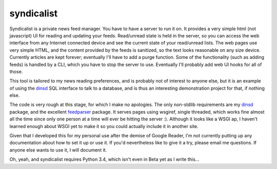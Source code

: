 syndicalist
===========

Syndicalist is a private news feed manager.  You have to have a server to run
it on.  It provides a very simple html (not javascript) UI for reading and
updating your feeds.  Read/unread state is held in the server, so you can
access the web interface from any Internet connected device and see the current
state of your read/unread lists.  The web pages use very simple HTML, and the
content provided by the feeds is sanitized, so the text looks reasonable on any
size device.  Currently articles are kept forever; eventually I'll have to add
a purge function.  Some of the functionality (such as adding feeds) is handled
by a CLI, which you have to stop the server to use.  Eventually I'll probably
add web UI hooks for all of those.

This tool is tailored to my news reading preferences, and is probably not of
interest to anyone else, but it is an example of using the dinsd_ SQL interface
to talk to a database, and is thus an interesting demonstration project for
that, if nothing else.

The code is very rough at this stage, for which I make no apologies.  The only
non-stdlib requirements are my dinsd_ package, and the excellent feedparser_
package.  It serves pages using wsgiref, single threaded, which works fine
almost all the time since only one person at a time will ever be hitting the
server :).  Although it looks like a WSGI ap, I haven't learned enough about
WSGI yet to make it so you could actually include it in another site.

Given that I developed this for my personal use after the demise of Google
Reader, I'm not currently putting up any documentation about how to set it up
or use it.  If you'd nevertheless like to give it a try, please email me
questions.  If anyone else wants to use it, I will document it.

Oh, yeah, and syndicalist requires Python 3.4, which isn't even in Beta yet
as I write this...

.. _dinsd: http://github.com/bitdancer/dinsd
.. _feedparser: https://pypi.python.org/pypi/feedparser/
